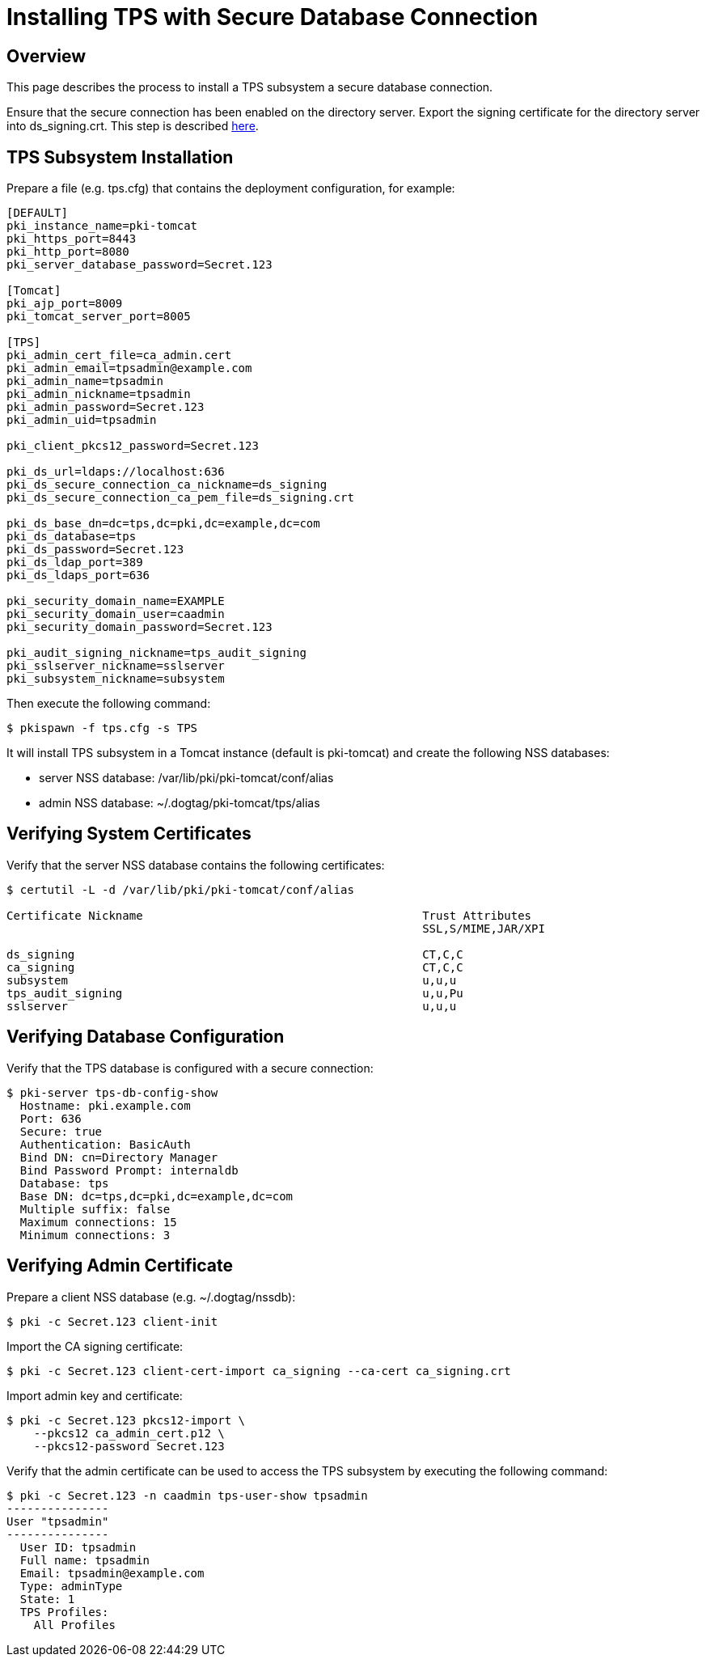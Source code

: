 = Installing TPS with Secure Database Connection

== Overview

This page describes the process to install a TPS subsystem a secure database connection.

Ensure that the secure connection has been enabled on the directory server.
Export the signing certificate for the directory server into ds_signing.crt.
This step is described link:https://www.dogtagpki.org/wiki/DS_SSL[here].

== TPS Subsystem Installation

Prepare a file (e.g. tps.cfg) that contains the deployment configuration, for example:

```
[DEFAULT]
pki_instance_name=pki-tomcat
pki_https_port=8443
pki_http_port=8080
pki_server_database_password=Secret.123

[Tomcat]
pki_ajp_port=8009
pki_tomcat_server_port=8005

[TPS]
pki_admin_cert_file=ca_admin.cert
pki_admin_email=tpsadmin@example.com
pki_admin_name=tpsadmin
pki_admin_nickname=tpsadmin
pki_admin_password=Secret.123
pki_admin_uid=tpsadmin

pki_client_pkcs12_password=Secret.123

pki_ds_url=ldaps://localhost:636
pki_ds_secure_connection_ca_nickname=ds_signing
pki_ds_secure_connection_ca_pem_file=ds_signing.crt

pki_ds_base_dn=dc=tps,dc=pki,dc=example,dc=com
pki_ds_database=tps
pki_ds_password=Secret.123
pki_ds_ldap_port=389
pki_ds_ldaps_port=636

pki_security_domain_name=EXAMPLE
pki_security_domain_user=caadmin
pki_security_domain_password=Secret.123

pki_audit_signing_nickname=tps_audit_signing
pki_sslserver_nickname=sslserver
pki_subsystem_nickname=subsystem
```

Then execute the following command:

```
$ pkispawn -f tps.cfg -s TPS
```

It will install TPS subsystem in a Tomcat instance (default is pki-tomcat) and create the following NSS databases:

* server NSS database: /var/lib/pki/pki-tomcat/conf/alias
* admin NSS database: ~/.dogtag/pki-tomcat/tps/alias

== Verifying System Certificates

Verify that the server NSS database contains the following certificates:

```
$ certutil -L -d /var/lib/pki/pki-tomcat/conf/alias

Certificate Nickname                                         Trust Attributes
                                                             SSL,S/MIME,JAR/XPI

ds_signing                                                   CT,C,C
ca_signing                                                   CT,C,C
subsystem                                                    u,u,u
tps_audit_signing                                            u,u,Pu
sslserver                                                    u,u,u
```

== Verifying Database Configuration

Verify that the TPS database is configured with a secure connection:

```
$ pki-server tps-db-config-show
  Hostname: pki.example.com
  Port: 636
  Secure: true
  Authentication: BasicAuth
  Bind DN: cn=Directory Manager
  Bind Password Prompt: internaldb
  Database: tps
  Base DN: dc=tps,dc=pki,dc=example,dc=com
  Multiple suffix: false
  Maximum connections: 15
  Minimum connections: 3
```

== Verifying Admin Certificate

Prepare a client NSS database (e.g. ~/.dogtag/nssdb):

```
$ pki -c Secret.123 client-init
```

Import the CA signing certificate:

```
$ pki -c Secret.123 client-cert-import ca_signing --ca-cert ca_signing.crt
```

Import admin key and certificate:

```
$ pki -c Secret.123 pkcs12-import \
    --pkcs12 ca_admin_cert.p12 \
    --pkcs12-password Secret.123
```

Verify that the admin certificate can be used to access the TPS subsystem by executing the following command:

```
$ pki -c Secret.123 -n caadmin tps-user-show tpsadmin
---------------
User "tpsadmin"
---------------
  User ID: tpsadmin
  Full name: tpsadmin
  Email: tpsadmin@example.com
  Type: adminType
  State: 1
  TPS Profiles:
    All Profiles
```
